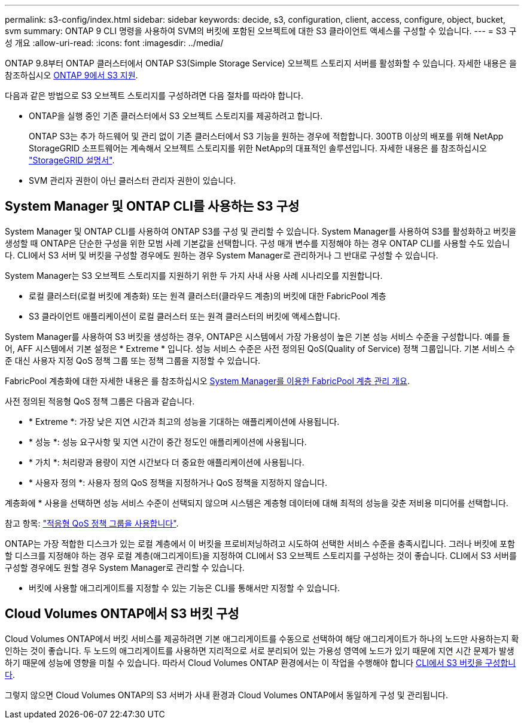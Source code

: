 ---
permalink: s3-config/index.html 
sidebar: sidebar 
keywords: decide, s3, configuration, client, access, configure, object, bucket, svm 
summary: ONTAP 9 CLI 명령을 사용하여 SVM의 버킷에 포함된 오브젝트에 대한 S3 클라이언트 액세스를 구성할 수 있습니다. 
---
= S3 구성 개요
:allow-uri-read: 
:icons: font
:imagesdir: ../media/


[role="lead"]
ONTAP 9.8부터 ONTAP 클러스터에서 ONTAP S3(Simple Storage Service) 오브젝트 스토리지 서버를 활성화할 수 있습니다. 자세한 내용은 을 참조하십시오 xref:s3-support-concept.html[ONTAP 9에서 S3 지원].

다음과 같은 방법으로 S3 오브젝트 스토리지를 구성하려면 다음 절차를 따라야 합니다.

* ONTAP을 실행 중인 기존 클러스터에서 S3 오브젝트 스토리지를 제공하려고 합니다.
+
ONTAP S3는 추가 하드웨어 및 관리 없이 기존 클러스터에서 S3 기능을 원하는 경우에 적합합니다. 300TB 이상의 배포를 위해 NetApp StorageGRID 소프트웨어는 계속해서 오브젝트 스토리지를 위한 NetApp의 대표적인 솔루션입니다. 자세한 내용은 를 참조하십시오 link:https://docs.netapp.com/sgws-114/index.jsp["StorageGRID 설명서"^].

* SVM 관리자 권한이 아닌 클러스터 관리자 권한이 있습니다.




== System Manager 및 ONTAP CLI를 사용하는 S3 구성

System Manager 및 ONTAP CLI를 사용하여 ONTAP S3를 구성 및 관리할 수 있습니다. System Manager를 사용하여 S3를 활성화하고 버킷을 생성할 때 ONTAP은 단순한 구성을 위한 모범 사례 기본값을 선택합니다. 구성 매개 변수를 지정해야 하는 경우 ONTAP CLI를 사용할 수도 있습니다. CLI에서 S3 서버 및 버킷을 구성할 경우에도 원하는 경우 System Manager로 관리하거나 그 반대로 구성할 수 있습니다.

System Manager는 S3 오브젝트 스토리지를 지원하기 위한 두 가지 사내 사용 사례 시나리오를 지원합니다.

* 로컬 클러스터(로컬 버킷에 계층화) 또는 원격 클러스터(클라우드 계층)의 버킷에 대한 FabricPool 계층
* S3 클라이언트 애플리케이션이 로컬 클러스터 또는 원격 클러스터의 버킷에 액세스합니다.


System Manager를 사용하여 S3 버킷을 생성하는 경우, ONTAP은 시스템에서 가장 가용성이 높은 기본 성능 서비스 수준을 구성합니다. 예를 들어, AFF 시스템에서 기본 설정은 * Extreme * 입니다. 성능 서비스 수준은 사전 정의된 QoS(Quality of Service) 정책 그룹입니다. 기본 서비스 수준 대신 사용자 지정 QoS 정책 그룹 또는 정책 그룹을 지정할 수 있습니다.

FabricPool 계층화에 대한 자세한 내용은 를 참조하십시오 xref:../concept_cloud_overview.html[System Manager를 이용한 FabricPool 계층 관리 개요].

사전 정의된 적응형 QoS 정책 그룹은 다음과 같습니다.

* * Extreme *: 가장 낮은 지연 시간과 최고의 성능을 기대하는 애플리케이션에 사용됩니다.
* * 성능 *: 성능 요구사항 및 지연 시간이 중간 정도인 애플리케이션에 사용됩니다.
* * 가치 *: 처리량과 용량이 지연 시간보다 더 중요한 애플리케이션에 사용됩니다.
* * 사용자 정의 *: 사용자 정의 QoS 정책을 지정하거나 QoS 정책을 지정하지 않습니다.


계층화에 * 사용을 선택하면 성능 서비스 수준이 선택되지 않으며 시스템은 계층형 데이터에 대해 최적의 성능을 갖춘 저비용 미디어를 선택합니다.

참고 항목: link:../performance-admin/adaptive-qos-policy-groups-task.html["적응형 QoS 정책 그룹을 사용합니다"].

ONTAP는 가장 적합한 디스크가 있는 로컬 계층에서 이 버킷을 프로비저닝하려고 시도하여 선택한 서비스 수준을 충족시킵니다. 그러나 버킷에 포함할 디스크를 지정해야 하는 경우 로컬 계층(애그리게이트)을 지정하여 CLI에서 S3 오브젝트 스토리지를 구성하는 것이 좋습니다. CLI에서 S3 서버를 구성할 경우에도 원할 경우 System Manager로 관리할 수 있습니다.

* 버킷에 사용할 애그리게이트를 지정할 수 있는 기능은 CLI를 통해서만 지정할 수 있습니다.




== Cloud Volumes ONTAP에서 S3 버킷 구성

Cloud Volumes ONTAP에서 버킷 서비스를 제공하려면 기본 애그리게이트를 수동으로 선택하여 해당 애그리게이트가 하나의 노드만 사용하는지 확인하는 것이 좋습니다. 두 노드의 애그리게이트를 사용하면 지리적으로 서로 분리되어 있는 가용성 영역에 노드가 있기 때문에 지연 시간 문제가 발생하기 때문에 성능에 영향을 미칠 수 있습니다. 따라서 Cloud Volumes ONTAP 환경에서는 이 작업을 수행해야 합니다 xref:create-bucket-task.html[CLI에서 S3 버킷을 구성합니다].

그렇지 않으면 Cloud Volumes ONTAP의 S3 서버가 사내 환경과 Cloud Volumes ONTAP에서 동일하게 구성 및 관리됩니다.
